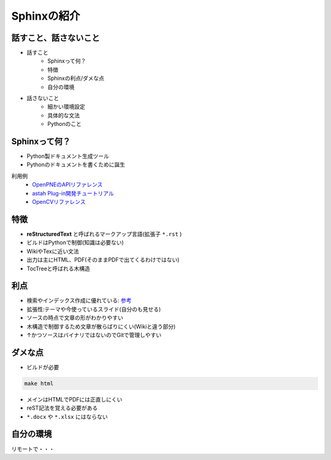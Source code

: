 
Sphinxの紹介
================

.. s6:: styles

    'h1': {position:'absolute',fontSize:'190%',padding:'1.1em'},

話すこと、話さないこと
-------------------------------


* 話すこと
   * Sphinxって何？
   * 特徴
   * Sphinxの利点/ダメな点
   * 自分の環境

* 話さないこと
   * 細かい環境設定
   * 具体的な文法
   * Pythonのこと

.. s6:: styles

    'h2': {fontSize:'70%'},
    'ul/li[0]': {fontSize:'75%'},
    'ul/li[1]': {fontSize:'75%',marginTop:'1em'},


Sphinxって何？
--------------------------

* Python製ドキュメント生成ツール
* Pythonのドキュメントを書くために誕生

利用例
   * `OpenPNEのAPIリファレンス <http://www.openpne.jp/developer/webapi/ja/index.html>`_
   * `astah Plug-in開発チュートリアル <http://astah.change-vision.com/ja/plugin-tutorial/>`_
   * `OpenCVリファレンス <http://opencv.jp/opencv-2svn/c/>`_


.. s6:: styles

    'h2': {fontSize:'70%'},
    'ul/li': {fontSize:'90%',marginTop:'0.5em'},
    'dl/dt': {fontSize:'80%'},
    'dl/dd/ul/li/a': {fontSize:'80%',marginTop:'0.5em'},

特徴
-------------------------------

* **reStructuredText** と呼ばれるマークアップ言語(拡張子 ``*.rst`` )
* ビルドはPythonで制御(知識は必要ない)
* WikiやTexに近い文法
* 出力は主にHTML、PDF(そのままPDFで出てくるわけではない)
* TocTreeと呼ばれる木構造


.. s6:: styles

    'h2': {fontSize:'70%'},
    'ul/li': {fontSize:'75%',marginTop:'0.5em'},

利点
-------------------------------

* 検索やインデックス作成に優れている: `参考 <http://docs.sphinx-users.jp/>`_
* 拡張性:テーマや今使っているスライド(自分のも見せる)
* ソースの時点で文章の形がわかりやすい
* 木構造で制御するため文章が散らばりにくい(Wikiと違う部分)
* ↑かつソースはバイナリではないのでGitで管理しやすい

.. s6:: styles

    'h2': {fontSize:'70%'},
    'ul/li': {fontSize:'75%',marginTop:'0.5em'},

ダメな点
-------------------------------

* ビルドが必要

.. code-block:: shell

   make html

* メインはHTMLでPDFには正直しにくい
* reST記法を覚える必要がある
*  ``*.docx`` や ``*.xlsx`` にはならない

.. s6:: styles

    'h2': {fontSize:'70%'},
    'ul/li': {fontSize:'75%',marginTop:'0.5em'},


自分の環境
-------------------------------
リモートで・・・